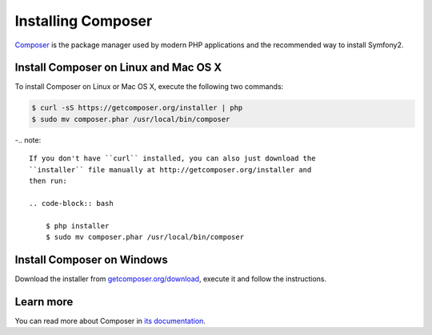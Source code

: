 .. index::
    double: Composer; Installation

Installing Composer
===================

`Composer`_ is the package manager used by modern PHP applications and the
recommended way to install Symfony2.

Install Composer on Linux and Mac OS X
--------------------------------------

To install Composer on Linux or Mac OS X, execute the following two commands:

.. code-block:: bash

    $ curl -sS https://getcomposer.org/installer | php
    $ sudo mv composer.phar /usr/local/bin/composer

-.. note::

    If you don't have ``curl`` installed, you can also just download the
    ``installer`` file manually at http://getcomposer.org/installer and
    then run:

    .. code-block:: bash

        $ php installer
        $ sudo mv composer.phar /usr/local/bin/composer

Install Composer on Windows
---------------------------

Download the installer from `getcomposer.org/download`_, execute it and follow
the instructions.

Learn more
----------

You can read more about Composer in `its documentation`_.

.. _`Composer`: https://getcomposer.org/
.. _`getcomposer.org/download`: https://getcomposer.org/download
.. _`its documentation`: https://getcomposer.org/doc/00-intro.md

